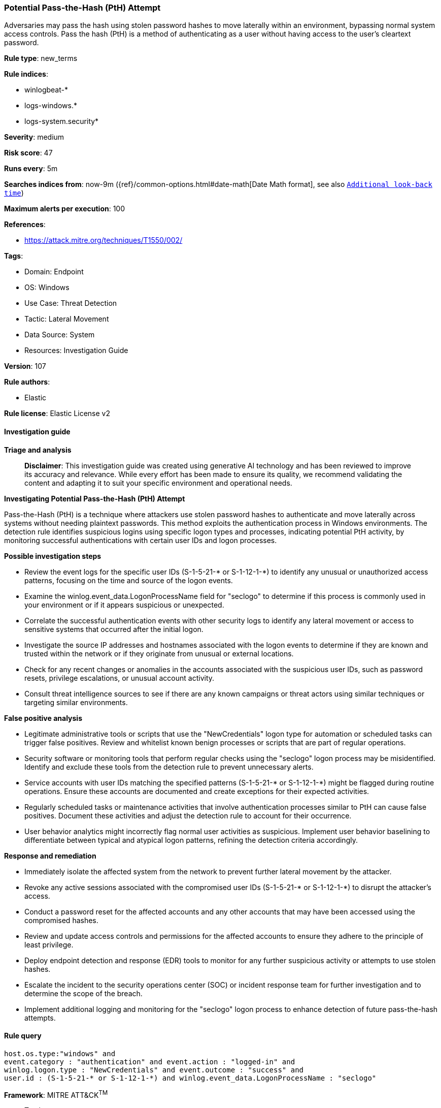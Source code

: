 [[prebuilt-rule-8-14-21-potential-pass-the-hash-pth-attempt]]
=== Potential Pass-the-Hash (PtH) Attempt

Adversaries may pass the hash using stolen password hashes to move laterally within an environment, bypassing normal system access controls. Pass the hash (PtH) is a method of authenticating as a user without having access to the user's cleartext password.

*Rule type*: new_terms

*Rule indices*: 

* winlogbeat-*
* logs-windows.*
* logs-system.security*

*Severity*: medium

*Risk score*: 47

*Runs every*: 5m

*Searches indices from*: now-9m ({ref}/common-options.html#date-math[Date Math format], see also <<rule-schedule, `Additional look-back time`>>)

*Maximum alerts per execution*: 100

*References*: 

* https://attack.mitre.org/techniques/T1550/002/

*Tags*: 

* Domain: Endpoint
* OS: Windows
* Use Case: Threat Detection
* Tactic: Lateral Movement
* Data Source: System
* Resources: Investigation Guide

*Version*: 107

*Rule authors*: 

* Elastic

*Rule license*: Elastic License v2


==== Investigation guide



*Triage and analysis*


> **Disclaimer**:
> This investigation guide was created using generative AI technology and has been reviewed to improve its accuracy and relevance. While every effort has been made to ensure its quality, we recommend validating the content and adapting it to suit your specific environment and operational needs.


*Investigating Potential Pass-the-Hash (PtH) Attempt*


Pass-the-Hash (PtH) is a technique where attackers use stolen password hashes to authenticate and move laterally across systems without needing plaintext passwords. This method exploits the authentication process in Windows environments. The detection rule identifies suspicious logins using specific logon types and processes, indicating potential PtH activity, by monitoring successful authentications with certain user IDs and logon processes.


*Possible investigation steps*


- Review the event logs for the specific user IDs (S-1-5-21-* or S-1-12-1-*) to identify any unusual or unauthorized access patterns, focusing on the time and source of the logon events.
- Examine the winlog.event_data.LogonProcessName field for "seclogo" to determine if this process is commonly used in your environment or if it appears suspicious or unexpected.
- Correlate the successful authentication events with other security logs to identify any lateral movement or access to sensitive systems that occurred after the initial logon.
- Investigate the source IP addresses and hostnames associated with the logon events to determine if they are known and trusted within the network or if they originate from unusual or external locations.
- Check for any recent changes or anomalies in the accounts associated with the suspicious user IDs, such as password resets, privilege escalations, or unusual account activity.
- Consult threat intelligence sources to see if there are any known campaigns or threat actors using similar techniques or targeting similar environments.


*False positive analysis*


- Legitimate administrative tools or scripts that use the "NewCredentials" logon type for automation or scheduled tasks can trigger false positives. Review and whitelist known benign processes or scripts that are part of regular operations.
- Security software or monitoring tools that perform regular checks using the "seclogo" logon process may be misidentified. Identify and exclude these tools from the detection rule to prevent unnecessary alerts.
- Service accounts with user IDs matching the specified patterns (S-1-5-21-* or S-1-12-1-*) might be flagged during routine operations. Ensure these accounts are documented and create exceptions for their expected activities.
- Regularly scheduled tasks or maintenance activities that involve authentication processes similar to PtH can cause false positives. Document these activities and adjust the detection rule to account for their occurrence.
- User behavior analytics might incorrectly flag normal user activities as suspicious. Implement user behavior baselining to differentiate between typical and atypical logon patterns, refining the detection criteria accordingly.


*Response and remediation*


- Immediately isolate the affected system from the network to prevent further lateral movement by the attacker.
- Revoke any active sessions associated with the compromised user IDs (S-1-5-21-* or S-1-12-1-*) to disrupt the attacker's access.
- Conduct a password reset for the affected accounts and any other accounts that may have been accessed using the compromised hashes.
- Review and update access controls and permissions for the affected accounts to ensure they adhere to the principle of least privilege.
- Deploy endpoint detection and response (EDR) tools to monitor for any further suspicious activity or attempts to use stolen hashes.
- Escalate the incident to the security operations center (SOC) or incident response team for further investigation and to determine the scope of the breach.
- Implement additional logging and monitoring for the "seclogo" logon process to enhance detection of future pass-the-hash attempts.

==== Rule query


[source, js]
----------------------------------
host.os.type:"windows" and
event.category : "authentication" and event.action : "logged-in" and
winlog.logon.type : "NewCredentials" and event.outcome : "success" and
user.id : (S-1-5-21-* or S-1-12-1-*) and winlog.event_data.LogonProcessName : "seclogo"

----------------------------------

*Framework*: MITRE ATT&CK^TM^

* Tactic:
** Name: Lateral Movement
** ID: TA0008
** Reference URL: https://attack.mitre.org/tactics/TA0008/
* Technique:
** Name: Use Alternate Authentication Material
** ID: T1550
** Reference URL: https://attack.mitre.org/techniques/T1550/
* Sub-technique:
** Name: Pass the Hash
** ID: T1550.002
** Reference URL: https://attack.mitre.org/techniques/T1550/002/
